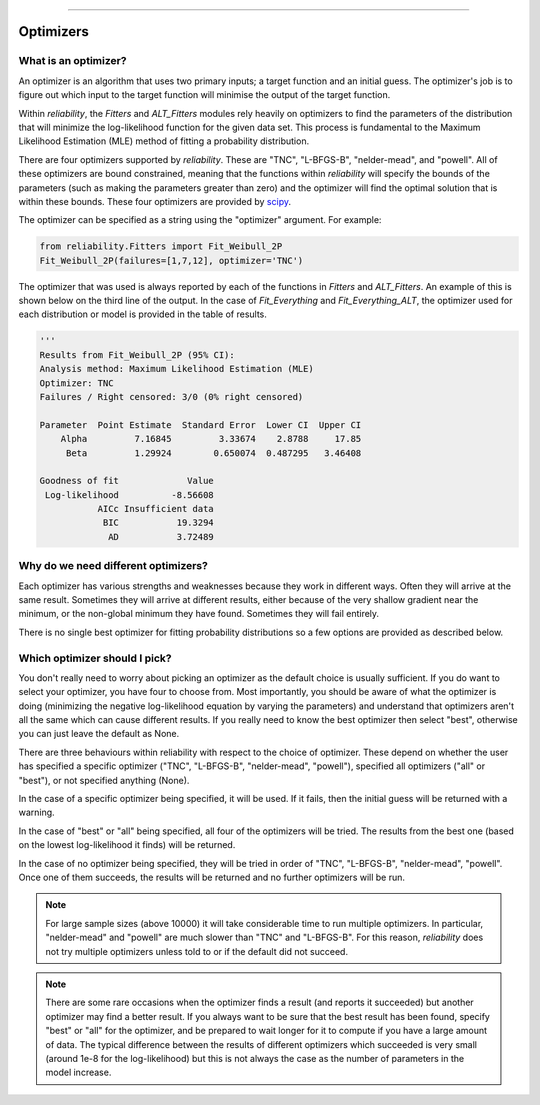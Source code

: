 ﻿.. image:: images/logo.png

-------------------------------------

Optimizers
''''''''''

What is an optimizer?
"""""""""""""""""""""

An optimizer is an algorithm that uses two primary inputs; a target function and an initial guess. The optimizer's job is to figure out which input to the target function will minimise the output of the target function.

Within `reliability`, the `Fitters` and `ALT_Fitters` modules rely heavily on optimizers to find the parameters of the distribution that will minimize the log-likelihood function for the given data set. This process is fundamental to the Maximum Likelihood Estimation (MLE) method of fitting a probability distribution.

There are four optimizers supported by `reliability`. These are "TNC", "L-BFGS-B", "nelder-mead", and "powell". All of these optimizers are bound constrained, meaning that the functions within `reliability` will specify the bounds of the parameters (such as making the parameters greater than zero) and the optimizer will find the optimal solution that is within these bounds. These four optimizers are provided by `scipy <https://docs.scipy.org/doc/scipy/reference/generated/scipy.optimize.minimize.html>`_.

The optimizer can be specified as a string using the "optimizer" argument. For example:

.. code:: python

    from reliability.Fitters import Fit_Weibull_2P
    Fit_Weibull_2P(failures=[1,7,12], optimizer='TNC')

The optimizer that was used is always reported by each of the functions in `Fitters` and `ALT_Fitters`. An example of this is shown below on the third line of the output. In the case of `Fit_Everything` and `Fit_Everything_ALT`, the optimizer used for each distribution or model is provided in the table of results.

.. code:: python

    '''    
    Results from Fit_Weibull_2P (95% CI):
    Analysis method: Maximum Likelihood Estimation (MLE)
    Optimizer: TNC
    Failures / Right censored: 3/0 (0% right censored) 
    
    Parameter  Point Estimate  Standard Error  Lower CI  Upper CI
        Alpha         7.16845         3.33674    2.8788     17.85
         Beta         1.29924        0.650074  0.487295   3.46408 
    
    Goodness of fit             Value
     Log-likelihood          -8.56608
               AICc Insufficient data
                BIC           19.3294
                 AD           3.72489 

Why do we need different optimizers?
""""""""""""""""""""""""""""""""""""

Each optimizer has various strengths and weaknesses because they work in different ways. Often they will arrive at the same result. Sometimes they will arrive at different results, either because of the very shallow gradient near the minimum, or the non-global minimum they have found. Sometimes they will fail entirely.

There is no single best optimizer for fitting probability distributions so a few options are provided as described below.

Which optimizer should I pick?
""""""""""""""""""""""""""""""

You don't really need to worry about picking an optimizer as the default choice is usually sufficient. If you do want to select your optimizer, you have four to choose from. Most importantly, you should be aware of what the optimizer is doing (minimizing the negative log-likelihood equation by varying the parameters) and understand that optimizers aren't all the same which can cause different results. If you really need to know the best optimizer then select "best", otherwise you can just leave the default as None. 

There are three behaviours within reliability with respect to the choice of optimizer. These depend on whether the user has specified a specific optimizer ("TNC", "L-BFGS-B", "nelder-mead", "powell"), specified all optimizers ("all" or "best"), or not specified anything (None).

In the case of a specific optimizer being specified, it will be used. If it fails, then the initial guess will be returned with a warning.

.. image:: images/optimizer_specific.PNG

In the case of "best" or "all" being specified, all four of the optimizers will be tried. The results from the best one (based on the lowest log-likelihood it finds) will be returned.

.. image:: images/optimizer_best.PNG

In the case of no optimizer being specified, they will be tried in order of "TNC", "L-BFGS-B", "nelder-mead", "powell". Once one of them succeeds, the results will be returned and no further optimizers will be run.

.. image:: images/optimizer_default.PNG

.. Note::
   For large sample sizes (above 10000) it will take considerable time to run multiple optimizers. In particular, "nelder-mead" and "powell" are much slower than "TNC" and "L-BFGS-B". For this reason, `reliability` does not try multiple optimizers unless told to or if the default did not succeed.

.. Note::
   There are some rare occasions when the optimizer finds a result (and reports it succeeded) but another optimizer may find a better result. If you always want to be sure that the best result has been found, specify "best" or "all" for the optimizer, and be prepared to wait longer for it to compute if you have a large amount of data. The typical difference between the results of different optimizers which succeeded is very small (around 1e-8 for the log-likelihood) but this is not always the case as the number of parameters in the model increase.
